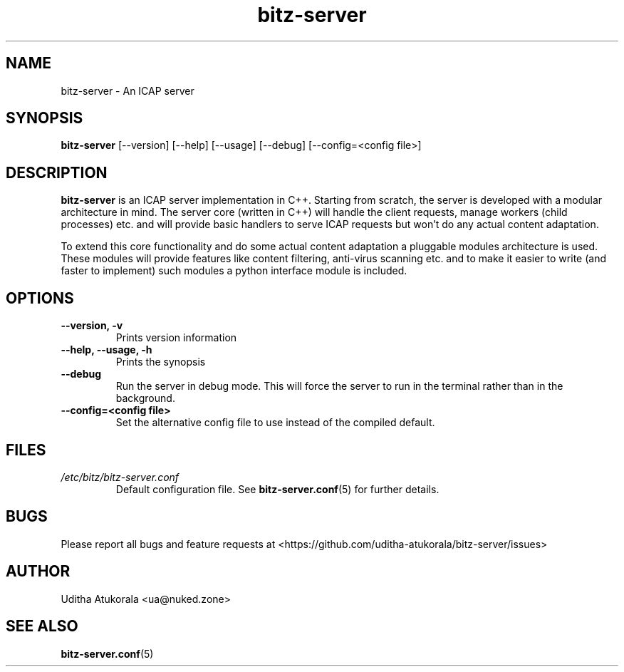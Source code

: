.TH bitz-server 1 "November 2015" Linux "User Manuals"
.SH NAME
bitz-server \- An ICAP server
.SH SYNOPSIS
.B bitz-server
[\-\-version] [\-\-help] [\-\-usage] [\-\-debug] [\-\-config=<config file>]
.SH DESCRIPTION
.B bitz-server
is an ICAP server implementation in C++. Starting from scratch,
the server is developed with a modular architecture in mind.
The server core (written in C++) will handle the client requests,
manage workers (child processes) etc. and will provide basic handlers
to serve ICAP requests but won't do any actual content adaptation.
.P
To extend this core functionality and do some actual content adaptation
a pluggable modules architecture is used. These modules will provide
features like content filtering, anti-virus scanning etc. and to make it
easier to write (and faster to implement) such modules a python interface
module is included.
.SH OPTIONS
.TP
.B \-\-version, \-v
Prints version information
.TP
.B \-\-help, \-\-usage, \-h
Prints the synopsis
.TP
.B \-\-debug
Run the server in debug mode. This will force the server to run in the
terminal rather than in the background.
.TP
.B \-\-config=<config file>
Set the alternative config file to use instead of the compiled default.
.SH FILES
.I /etc/bitz/bitz-server.conf
.RS
Default configuration file. See
.BR bitz-server.conf (5)
for further details.
.RE
.SH BUGS
Please report all bugs and feature requests at <https://github.com/uditha-atukorala/bitz-server/issues>
.SH AUTHOR
Uditha Atukorala <ua@nuked.zone>
.SH "SEE ALSO"
.BR bitz-server.conf (5)

